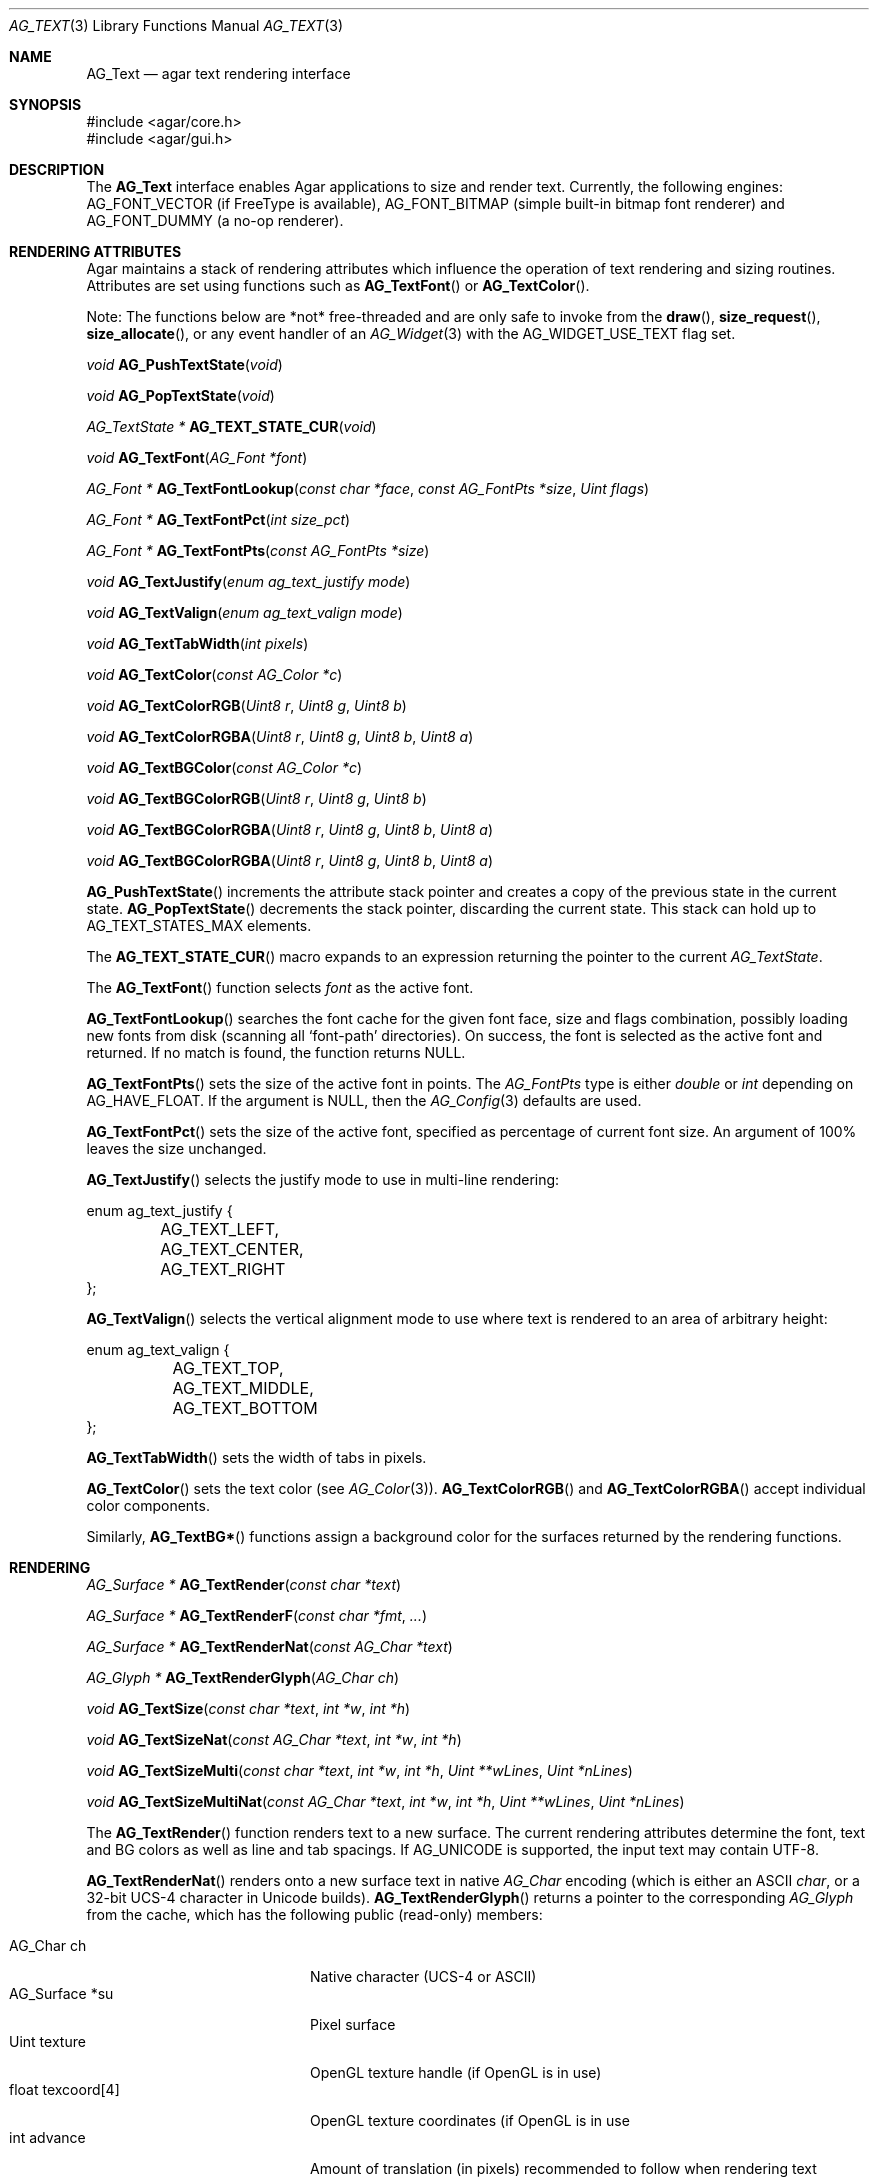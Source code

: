 .\" Copyright (c) 2002-2019 Julien Nadeau Carriere <vedge@csoft.net>
.\" All rights reserved.
.\"
.\" Redistribution and use in source and binary forms, with or without
.\" modification, are permitted provided that the following conditions
.\" are met:
.\" 1. Redistributions of source code must retain the above copyright
.\"    notice, this list of conditions and the following disclaimer.
.\" 2. Redistributions in binary form must reproduce the above copyright
.\"    notice, this list of conditions and the following disclaimer in the
.\"    documentation and/or other materials provided with the distribution.
.\" 
.\" THIS SOFTWARE IS PROVIDED BY THE AUTHOR ``AS IS'' AND ANY EXPRESS OR
.\" IMPLIED WARRANTIES, INCLUDING, BUT NOT LIMITED TO, THE IMPLIED
.\" WARRANTIES OF MERCHANTABILITY AND FITNESS FOR A PARTICULAR PURPOSE
.\" ARE DISCLAIMED. IN NO EVENT SHALL THE AUTHOR BE LIABLE FOR ANY DIRECT,
.\" INDIRECT, INCIDENTAL, SPECIAL, EXEMPLARY, OR CONSEQUENTIAL DAMAGES
.\" (INCLUDING BUT NOT LIMITED TO, PROCUREMENT OF SUBSTITUTE GOODS OR
.\" SERVICES; LOSS OF USE, DATA, OR PROFITS; OR BUSINESS INTERRUPTION)
.\" HOWEVER CAUSED AND ON ANY THEORY OF LIABILITY, WHETHER IN CONTRACT,
.\" STRICT LIABILITY, OR TORT (INCLUDING NEGLIGENCE OR OTHERWISE) ARISING
.\" IN ANY WAY OUT OF THE USE OF THIS SOFTWARE EVEN IF ADVISED OF THE
.\" POSSIBILITY OF SUCH DAMAGE.
.\"
.Dd April 24, 2003
.Dt AG_TEXT 3
.Os
.ds vT Agar API Reference
.ds oS Agar 1.0
.Sh NAME
.Nm AG_Text
.Nd agar text rendering interface
.Sh SYNOPSIS
.Bd -literal
#include <agar/core.h>
#include <agar/gui.h>
.Ed
.Sh DESCRIPTION
.\" IMAGE(http://libagar.org/widgets/AG_Textbox.png, "The AG_Textbox(3) widget")
The
.Nm
interface enables Agar applications to size and render text.
Currently, the following engines:
.Dv AG_FONT_VECTOR
(if FreeType is available),
.Dv AG_FONT_BITMAP
(simple built-in bitmap font renderer) and
.Dv AG_FONT_DUMMY
(a no-op renderer).
.Sh RENDERING ATTRIBUTES
Agar maintains a stack of rendering attributes which influence the operation
of text rendering and sizing routines.
Attributes are set using functions such as
.Fn AG_TextFont
or
.Fn AG_TextColor .
.Pp
Note: The functions below are *not* free-threaded and are only safe to invoke
from the
.Fn draw ,
.Fn size_request ,
.Fn size_allocate ,
or any event handler of an
.Xr AG_Widget 3
with the
.Dv AG_WIDGET_USE_TEXT
flag set.
.Pp
.nr nS 1
.Ft void
.Fn AG_PushTextState "void"
.Pp
.Ft void
.Fn AG_PopTextState "void"
.Pp
.Ft "AG_TextState *"
.Fn AG_TEXT_STATE_CUR "void"
.Pp
.Ft void
.Fn AG_TextFont "AG_Font *font"
.Pp
.Ft "AG_Font *"
.Fn AG_TextFontLookup "const char *face" "const AG_FontPts *size" "Uint flags"
.Pp
.Ft "AG_Font *"
.Fn AG_TextFontPct "int size_pct"
.Pp
.Ft "AG_Font *"
.Fn AG_TextFontPts "const AG_FontPts *size"
.Pp
.Ft void
.Fn AG_TextJustify "enum ag_text_justify mode"
.Pp
.Ft void
.Fn AG_TextValign "enum ag_text_valign mode"
.Pp
.Ft void
.Fn AG_TextTabWidth "int pixels"
.Pp
.Ft void
.Fn AG_TextColor "const AG_Color *c"
.Pp
.Ft void
.Fn AG_TextColorRGB "Uint8 r" "Uint8 g" "Uint8 b"
.Pp
.Ft void
.Fn AG_TextColorRGBA "Uint8 r" "Uint8 g" "Uint8 b" "Uint8 a"
.Pp
.Ft void
.Fn AG_TextBGColor "const AG_Color *c"
.Pp
.Ft void
.Fn AG_TextBGColorRGB "Uint8 r" "Uint8 g" "Uint8 b"
.Pp
.Ft void
.Fn AG_TextBGColorRGBA "Uint8 r" "Uint8 g" "Uint8 b" "Uint8 a"
.Pp
.Ft void
.Fn AG_TextBGColorRGBA "Uint8 r" "Uint8 g" "Uint8 b" "Uint8 a"
.Pp
.nr nS 0
.Fn AG_PushTextState
increments the attribute stack pointer and creates a copy of the previous
state in the current state.
.Fn AG_PopTextState
decrements the stack pointer, discarding the current state.
This stack can hold up to
.Dv AG_TEXT_STATES_MAX
elements.
.Pp
The
.Fn AG_TEXT_STATE_CUR
macro expands to an expression returning the pointer to the current
.Ft AG_TextState .
.Pp
The
.Fn AG_TextFont
function selects
.Fa font
as the active font.
.Pp
.Fn AG_TextFontLookup
searches the font cache for the given font face, size and flags combination,
possibly loading new fonts from disk (scanning all
.Sq font-path
directories).
On success, the font is selected as the active font and returned.
If no match is found, the function returns NULL.
.Pp
.Fn AG_TextFontPts
sets the size of the active font in points.
The
.Ft AG_FontPts
type is either
.Fa double
or
.Fa int
depending on
.Dv AG_HAVE_FLOAT .
If the argument is NULL, then the
.Xr AG_Config 3
defaults are used.
.Pp
.Fn AG_TextFontPct
sets the size of the active font, specified as percentage of current font
size.
An argument of 100% leaves the size unchanged.
.Pp
.Fn AG_TextJustify
selects the justify mode to use in multi-line rendering:
.Bd -literal
enum ag_text_justify {
	AG_TEXT_LEFT,
	AG_TEXT_CENTER,
	AG_TEXT_RIGHT
};
.Ed
.Pp
.Fn AG_TextValign
selects the vertical alignment mode to use where text is rendered to an
area of arbitrary height:
.Bd -literal
enum ag_text_valign {
	AG_TEXT_TOP,
	AG_TEXT_MIDDLE,
	AG_TEXT_BOTTOM
};
.Ed
.Pp
.Fn AG_TextTabWidth
sets the width of tabs in pixels.
.Pp
.Fn AG_TextColor
sets the text color (see
.Xr AG_Color 3 ) .
.Fn AG_TextColorRGB
and
.Fn AG_TextColorRGBA
accept individual color components.
.Pp
Similarly,
.Fn AG_TextBG*
functions assign a background color for the surfaces returned by the
rendering functions.
.Sh RENDERING
.nr nS 1
.Ft "AG_Surface *"
.Fn AG_TextRender "const char *text"
.Pp
.Ft "AG_Surface *"
.Fn AG_TextRenderF "const char *fmt" "..."
.Pp
.Ft "AG_Surface *"
.Fn AG_TextRenderNat "const AG_Char *text"
.Pp
.Ft "AG_Glyph *"
.Fn AG_TextRenderGlyph "AG_Char ch"
.Pp
.Ft "void"
.Fn AG_TextSize "const char *text" "int *w" "int *h"
.Pp
.Ft "void"
.Fn AG_TextSizeNat "const AG_Char *text" "int *w" "int *h"
.Pp
.Ft "void"
.Fn AG_TextSizeMulti "const char *text" "int *w" "int *h" "Uint **wLines" "Uint *nLines"
.Pp
.Ft "void"
.Fn AG_TextSizeMultiNat "const AG_Char *text" "int *w" "int *h" "Uint **wLines" "Uint *nLines"
.Pp
.nr nS 0
The
.Fn AG_TextRender
function renders text to a new surface.
The current rendering attributes determine the font, text and BG colors as
well as line and tab spacings.
If
.Dv AG_UNICODE
is supported, the input text may contain UTF-8.
.Pp
.Fn AG_TextRenderNat
renders onto a new surface text in native
.Ft AG_Char
encoding (which is either an ASCII
.Ft char ,
or a 32-bit UCS-4 character in Unicode builds).
.Fn AG_TextRenderGlyph
returns a pointer to the corresponding
.Ft AG_Glyph
from the cache, which has the following public (read-only) members:
.Pp
.Bl -tag -compact -width "float texcoord[4] "
.It AG_Char ch
Native character (UCS-4 or ASCII)
.It AG_Surface *su
Pixel surface
.It Uint texture
OpenGL texture handle (if OpenGL is in use)
.It float texcoord[4]
OpenGL texture coordinates (if OpenGL is in use
.It int advance
Amount of translation (in pixels) recommended to follow when rendering text
.El
.Pp
The
.Fn AG_TextSize
and
.Fn AG_TextSizeNat
functions return the minimal bounding box in pixels required for rendering the
given text.
The
.Fn AG_TextSizeMulti
and
.Fn AG_TextSizeMultiNat
variants also return the number of lines into
.Fa nLines
and the width in pixels of each line in the array
.Fa wLines
(which must be initialized to NULL).
.Sh CANNED DIALOGS
.nr nS 1
.Ft "void"
.Fn AG_TextMsg "enum ag_text_msg_title title" "const char *format" "..."
.Pp
.Ft "void"
.Fn AG_TextMsgS "enum ag_text_msg_title title" "const char *msg"
.Pp
.Ft "void"
.Fn AG_TextMsgFromError "void"
.Pp
.Ft "void"
.Fn AG_TextWarning "const char *disableKey" "const char *format" "..."
.Pp
.Ft "void"
.Fn AG_TextWarningS "const char *disableKey" "const char *msg"
.Pp
.Ft "void"
.Fn AG_TextError "const char *format" "..."
.Pp
.Ft "void"
.Fn AG_TextErrorS "const char *msg"
.Pp
.Ft "void"
.Fn AG_TextInfo "const char *disableKey" "const char *format" "..."
.Pp
.Ft "void"
.Fn AG_TextInfoS "const char *disableKey" "const char *msg"
.Pp
.Ft "void"
.Fn AG_TextTmsg "enum ag_text_msg_title title" "Uint32 expire" "const char *format" "..."
.Pp
.Ft "void"
.Fn AG_TextTmsgS "enum ag_text_msg_title title" "Uint32 expire" "const char *msg"
.Pp
.nr nS 0
The
.Fn AG_TextMsg
function displays a text message window containing the given
.Xr printf 3
formatted string, and an
.Sq OK
button.
.Fa title
is one of the following:
.Bd -literal
enum ag_text_msg_title {
	AG_MSG_ERROR,
	AG_MSG_WARNING,
	AG_MSG_INFO
};
.Ed
.Pp
.Fn AG_TextMsgFromError
displays a standard error message using the value of
.Xr AG_GetError 3 .
.Pp
.Fn AG_TextWarning
displays a standard warning message, but if
.Fa disableKey
is non-NULL, it also provides the user
with a
.Dq Don't show again
checkbox.
The checkbox controls the
.Xr AG_Config 3
value specified by
.Fa disableKey .
.Pp
.Fn AG_TextError
displays an error message.
It is equivalent to
.Fn AG_TextMsg
with a
.Dv AG_MSG_ERROR
setting.
.Pp
.Fn AG_TextInfo
displays an informational message.
Similar to
.Fn AG_TextWarning ,
if
.Fa disableKey
is non-NULL then a
.Dq Don't show again
option is also provided to the user.
.Pp
The
.Fn AG_TextTmsg
routine is a variant of
.Fn AG_TextMsg
which displays the message for a specific amount of time, given in milliseconds.
.Sh FONT SELECTION
.nr nS 1
.Ft "AG_Font *"
.Fn AG_FetchFont "const char *face" "const AG_FontPts *size" "Uint flags"
.Pp
.Ft void
.Fn AG_UnusedFont "AG_Font *font"
.Pp
.Ft "AG_Font *"
.Fn AG_SetDefaultFont "AG_Font *font"
.Pp
.Ft void
.Fn AG_SetRTL "int enable"
.Pp
.Ft void
.Fn AG_TextParseFontSpec "const char *fontspec"
.Pp
.nr nS 0
.Fn AG_FetchFont
loads (or retrieves from cache) the font corresponding to the specified
.Fa face
and
.Fa size
(in points).
The
.Ft AG_FontPts
type is either
.Ft double
or
.Ft int
depending on
.Dv AG_HAVE_FLOAT .
Fractional point sizes are supported except in integer-only builds.
.Pp
Recognized
.Fa flags
by
.Fn AG_FetchFont
include
.Dv AG_FONT_BOLD
and
.Dv AG_FONT_ITALIC .
The font is loaded from file if not currently resident (unless the fontconfig
library is available, the font file should reside in one of the directories
specified in the
.Va font-path
setting).
.Pp
If the
.Fa face
or
.Fa size
arguments are NULL then
.Fn AG_FetchFont
uses the
.Xr AG_Config 3
defaults `font.face' and `font.size'.
.Fn AG_FetchFont
returns a pointer to the font object and increments its reference count.
If the font cannot be loaded, it returns NULL.
.Pp
The
.Fn AG_UnusedFont
function decrements the reference count on a font.
If the font is no longer referenced, it is destroyed.
.Pp
.Fn AG_SetDefaultFont
sets the specified font object as the default font.
A pointer to the previous default font is returned.
The caller may wish to call
.Fn AG_UnusedFont
on it.
.Pp
.Fn AG_SetRTL
enables or disables right-to-left text mode.
.Pp
The
.Fn AG_TextParseFontSpec
function parses a font specification of the form
.Sq face,size,style
(valid separators include
.Sq :,./ )
and assigns the default font.
This function is typically called prior to
.Fn AG_InitGraphics
(e.g., to parse alternate fonts specified on the command line).
.Sh SEE ALSO
.Xr AG_Config 3 ,
.Xr AG_Editable 3 ,
.Xr AG_Intro 3 ,
.Xr AG_Label 3 ,
.Xr AG_Surface 3 ,
.Xr AG_Textbox 3 ,
.Xr AG_TextElement 3 ,
.Xr AG_Widget 3
.Pp
.Lk http://www.freetype.org/ FreeType
.Pp
.Lk http://www.unicode.org/ Unicode
.Pp
.Lk https://www.freedesktop.org/wiki/Software/fontconfig/ Fontconfig
.Sh HISTORY
The
.Nm
interface first appeared in Agar 1.0.
Rendering attributes were introduced in Agar 1.3.
Fontconfig support was added in Agar 1.5.
Agar 1.6 introduced the
.Ft AG_FontPts
abstraction and
.Fn AG_TEXT_STATE_CUR .
